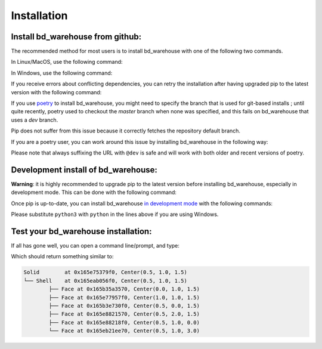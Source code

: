 ############
Installation
############
Install bd_warehouse from github:
----------------------------------------------

The recommended method for most users is to install bd_warehouse with one of the following two commands.

In Linux/MacOS, use the following command:

.. doctest::

	>>> python3 -m pip install git+https://github.com/gumyr/bd_warehouse

In Windows, use the following command:

.. doctest::

	>>> python -m pip install git+https://github.com/gumyr/bd_warehouse

If you receive errors about conflicting dependencies, you can retry the installation after having
upgraded pip to the latest version with the following command:

.. doctest::

	>>> python3 -m pip install --upgrade pip

If you use `poetry <https://python-poetry.org/>`_ to install bd_warehouse, you might need to specify
the branch that is used for git-based installs ; until quite recently, poetry used to checkout the
`master` branch when none was specified, and this fails on bd_warehouse that uses a `dev` branch.

Pip does not suffer from this issue because it correctly fetches the repository default branch.

If you are a poetry user, you can work around this issue by installing bd_warehouse in the following
way:

.. doctest::

	>>> poetry add git+https://github.com/gumyr/bd_warehouse.git@dev

Please note that always suffixing the URL with ``@dev`` is safe and will work with both older and
recent versions of poetry.

Development install of bd_warehouse:
----------------------------------------------
**Warning**: it is highly recommended to upgrade pip to the latest version before installing
bd_warehouse, especially in development mode. This can be done with the following command:

.. doctest::

	>>> python3 -m pip install --upgrade pip

Once pip is up-to-date, you can install bd_warehouse
`in development mode <https://setuptools.pypa.io/en/latest/userguide/development_mode.html>`_
with the following commands:

.. doctest::

	>>> git clone https://github.com/gumyr/bd_warehouse.git
	>>> cd bd_warehouse
	>>> python3 -m pip install -e .

Please substitute ``python3`` with ``python`` in the lines above if you are using Windows.

Test your bd_warehouse installation:
----------------------------------------------
If all has gone well, you can open a command line/prompt, and type:

.. doctest::

	>>> python
	>>> from bd_warehouse import *
	>>> print(Solid.make_box(1,2,3).show_topology(limit_class="Face"))

Which should return something similar to:

.. code::

		Solid        at 0x165e75379f0, Center(0.5, 1.0, 1.5)
		└── Shell    at 0x165eab056f0, Center(0.5, 1.0, 1.5)
			├── Face at 0x165b35a3570, Center(0.0, 1.0, 1.5)
			├── Face at 0x165e77957f0, Center(1.0, 1.0, 1.5)
			├── Face at 0x165b3e730f0, Center(0.5, 0.0, 1.5)
			├── Face at 0x165e8821570, Center(0.5, 2.0, 1.5)
			├── Face at 0x165e88218f0, Center(0.5, 1.0, 0.0)
			└── Face at 0x165eb21ee70, Center(0.5, 1.0, 3.0)

